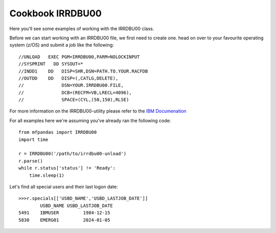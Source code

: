 Cookbook IRRDBU00
=================

Here you'll see some examples of working with the IRRDBU00 class.

Before we can start working with an IRRDBU00 file, we first need to create one. 
head on over to your favourite operating system (z/OS) and submit a job like the following::

        //UNLOAD   EXEC PGM=IRRDBU00,PARM=NOLOCKINPUT
        //SYSPRINT   DD SYSOUT=*
        //INDD1    DD   DISP=SHR,DSN=PATH.TO.YOUR.RACFDB
        //OUTDD    DD   DISP=(,CATLG,DELETE),
        //              DSN=YOUR.IRRDBU00.FILE,
        //              DCB=(RECFM=VB,LRECL=4096),
        //              SPACE=(CYL,(50,150),RLSE)

For more information on the IRRDBU00-utility please refer to the `IBM Documenation <https://www.ibm.com/docs/en/zos/3.1.0?topic=database-using-racf-unload-utility-irrdbu00>`_

For all examples here we're assuming you've already ran the following code::

    from mfpandas import IRRDBU00
    import time

    r = IRRDBU00('/path/to/irrdbu00-unload')
    r.parse()
    while r.status['status'] != 'Ready':
        time.sleep(1)


Let's find all special users and their last logon date::

    >>>r.specials[['USBD_NAME','USBD_LASTJOB_DATE']]
            USBD_NAME USBD_LASTJOB_DATE
    5491    IBMUSER         1984-12-15
    5830    EMERG01         2024-01-05







